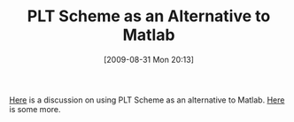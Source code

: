 #+POSTID: 3770
#+DATE: [2009-08-31 Mon 20:13]
#+OPTIONS: toc:nil num:nil todo:nil pri:nil tags:nil ^:nil TeX:nil
#+CATEGORY: Link
#+TAGS: PLT, Programming Language, Scheme
#+TITLE: PLT Scheme as an Alternative to Matlab

[[http://groups.google.com/group/plt-scheme/browse_thread/thread/301ccc100a6273e1/ea223b7094d327f0?lnk=gst&q=PLT+Scheme+as+an+Alternative+to+Matlab][Here]] is a discussion on using PLT Scheme as an alternative to Matlab. [[http://groups.google.com/group/plt-scheme/browse_thread/thread/b4946b37be82326b/d5ad1238041aea81?lnk=gst&q=PLT+Scheme+as+an+Alternative+to+Matlab][Here]] is some more.



